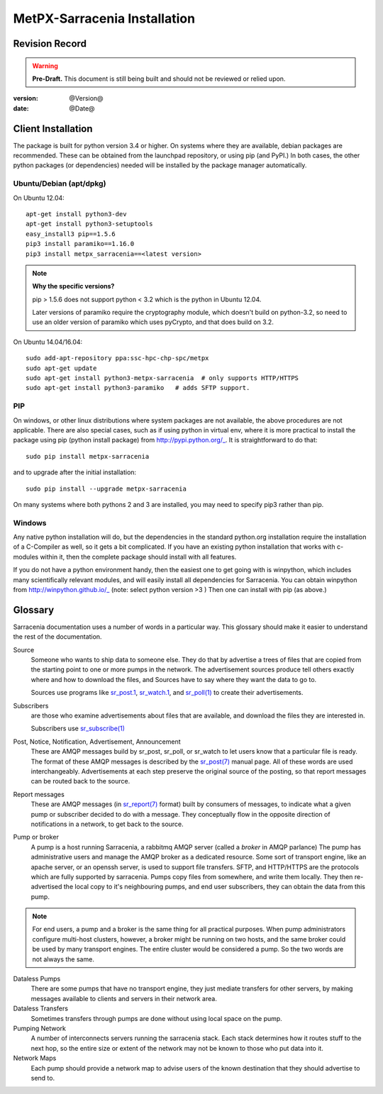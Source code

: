 
==============================
 MetPX-Sarracenia Installation
==============================


Revision Record
---------------

.. warning::
    **Pre-Draft.**  This document is still being built and should not be reviewed or relied upon.

:version: @Version@
:date: @Date@



Client Installation
-------------------

The package is built for python version 3.4 or higher.  On systems where
they are available, debian packages are recommended.
These can be obtained from the launchpad repository, or using pip
(and PyPI.) In both cases, the other python packages (or dependencies) needed
will be installed by the package manager automatically.


Ubuntu/Debian (apt/dpkg)
~~~~~~~~~~~~~~~~~~~~~~~~

On Ubuntu 12.04::

  apt-get install python3-dev
  apt-get install python3-setuptools
  easy_install3 pip==1.5.6
  pip3 install paramiko==1.16.0
  pip3 install metpx_sarracenia==<latest version>

.. note::
   **Why the specific versions?**

   pip > 1.5.6 does not support python < 3.2 which is the python in Ubuntu 12.04.

   Later versions of paramiko require the cryptography module, which
   doesn't build on python-3.2, so need to use an older version of paramiko
   which uses pyCrypto, and that does build on 3.2.


On Ubuntu 14.04/16.04::

  sudo add-apt-repository ppa:ssc-hpc-chp-spc/metpx
  sudo apt-get update
  sudo apt-get install python3-metpx-sarracenia  # only supports HTTP/HTTPS
  sudo apt-get install python3-paramiko   # adds SFTP support.



PIP
~~~

On windows, or other linux distributions where system packages are not available, the
above procedures are not applicable.  There are also special cases, such as if using
python in virtual env, where it is more practical to install the package using
pip (python install package) from http://pypi.python.org/_.  It is straightforward
to do that::

  sudo pip install metpx-sarracenia

and to upgrade after the initial installation::

  sudo pip install --upgrade metpx-sarracenia

On many systems where both pythons 2 and 3 are installed, you may need to specify
pip3 rather than pip.


Windows
~~~~~~~

Any native python installation will do, but the dependencies in the standard python.org
installation require the installation of a C-Compiler as well, so it gets a bit complicated.
If you have an existing python installation that works with c-modules within it, then the
complete package should install with all features.

If you do not have a python environment handy, then the easiest one to get going with
is winpython, which includes many scientifically relevant modules, and will easily install
all dependencies for Sarracenia. You can obtain winpython from http://winpython.github.io/_
(note: select python version >3 ) Then one can install with pip (as above.)


Glossary
--------

Sarracenia documentation uses a number of words in a particular way.
This glossary should make it easier to understand the rest of the documentation.

Source
  Someone who wants to ship data to someone else.  They do that by advertise a trees of files that are copied from
  the starting point to one or more pumps in the network.  The advertisement sources produce tell others exactly
  where and how to download the files, and Sources have to say where they want the data to go to.

  Sources use programs like `sr_post.1 <sr_post.1.html>`_, `sr_watch.1 <sr_watch.1.html>`_, and `sr_poll(1) <sr_poll.1.html>`_
  to create their advertisements.

Subscribers
  are those who examine advertisements about files that are available, and download the files
  they are interested in.

  Subscribers use `sr_subscribe(1) <sr_subscribe.1.html>`_

Post, Notice, Notification, Advertisement, Announcement
  These are AMQP messages build by sr_post, sr_poll, or sr_watch to let users know that a particular
  file is ready.   The format of these AMQP messages is described by the `sr_post(7) <sr_post.7.html>`_
  manual page.  All of these words are used interchangeably.  Advertisements at each step preserve the
  original source of the posting, so that report messages can be routed back to the source.

Report messages
  These are AMQP messages (in `sr_report(7) <sr_report.7.html>`_ format) built by consumers of messages, to indicate
  what a given pump or subscriber decided to do with a message.   They conceptually flow in the opposite
  direction of notifications in a network, to get back to the source.

Pump or broker
  A pump is a host running Sarracenia, a rabbitmq AMQP server (called a *broker* in AMQP parlance)
  The pump has administrative users and manage the AMQP broker as a dedicated resource.
  Some sort of transport engine, like an apache server, or an openssh server, is used to support file transfers.
  SFTP, and HTTP/HTTPS are the protocols which are fully supported by sarracenia.  Pumps copy files from
  somewhere, and write them locally.  They then re-advertised the local copy to it's neighbouring pumps, and end user
  subscribers, they can obtain the data from this pump.

.. Note::
  For end users, a pump and a broker is the same thing for all practical purposes.  When pump administrators
  configure multi-host clusters, however, a broker might be running on two hosts, and the same broker could
  be used by many transport engines. The entire cluster would be considered a pump. So the two words are not
  always the same.

Dataless Pumps
  There are some pumps that have no transport engine, they just mediate transfers for other servers, by
  making messages available to clients and servers in their network area.

Dataless Transfers
  Sometimes transfers through pumps are done without using local space on the pump.

Pumping Network
  A number of interconnects servers running the sarracenia stack.  Each stack determines how it routes stuff
  to the next hop, so the entire size or extent of the network may not be known to those who put data into it.

Network Maps
  Each pump should provide a network map to advise users of the known destination that they should
  advertise to send to.
